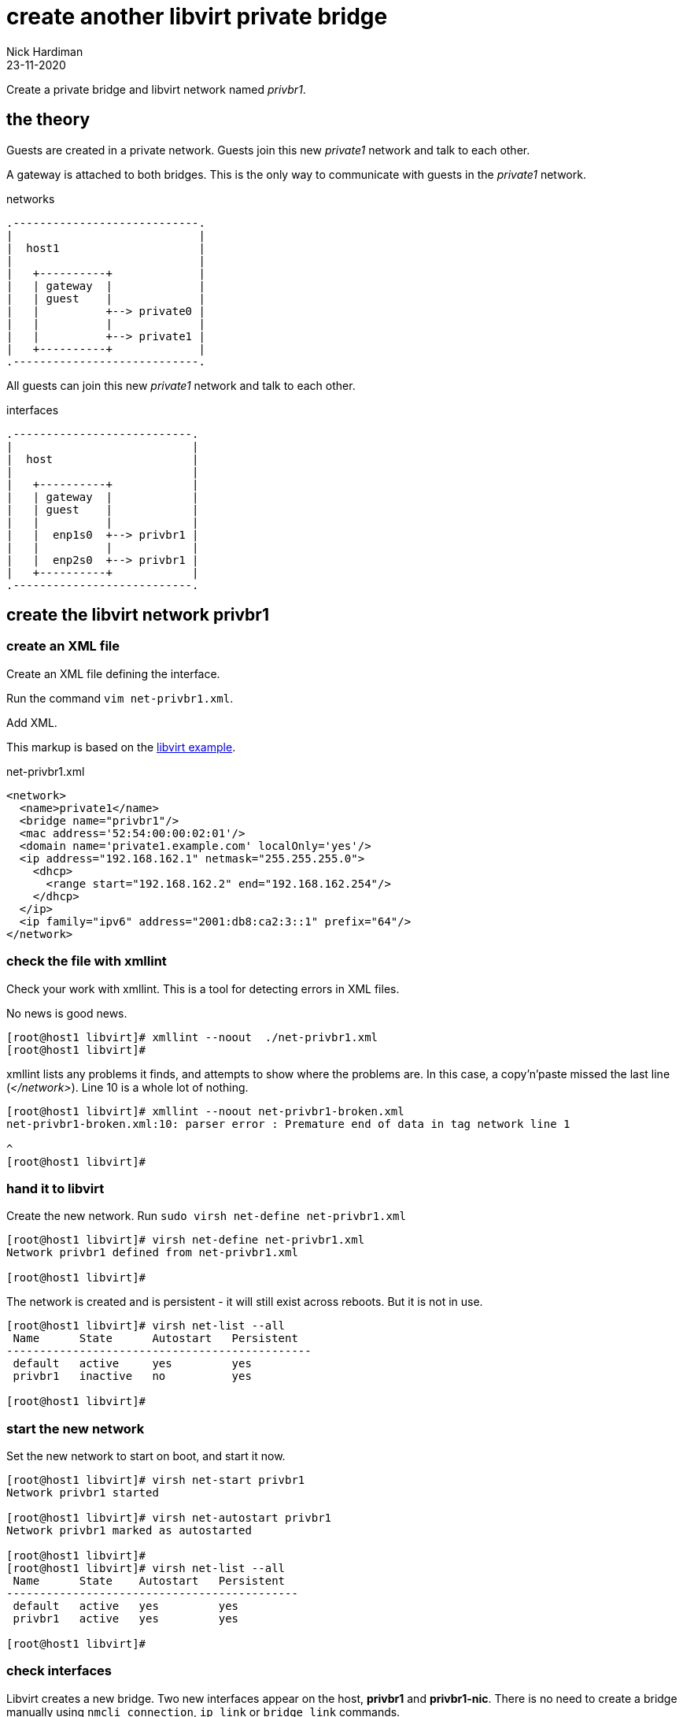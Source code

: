 = create another libvirt private bridge
Nick Hardiman
:source-highlighter: highlight.js
:revdate: 23-11-2020


Create a private bridge and libvirt network named _privbr1_.


== the theory 

Guests are created in a private network.
Guests join this new _private1_ network and talk to each other.

A gateway is attached to both bridges. 
This is the only way to communicate with guests in the _private1_ network.


.networks 
....
.----------------------------.
|                            |
|  host1                     |
|                            |   
|   +----------+             |    
|   | gateway  |             |
|   | guest    |             |  
|   |          +--> private0 |  
|   |          |             |  
|   |          +--> private1 |   
|   +----------+             |
.----------------------------.  
....

All guests can join this new _private1_ network and talk to each other.

.interfaces 
....
.---------------------------.
|                           |
|  host                     |
|                           |   
|   +----------+            |    
|   | gateway  |            |
|   | guest    |            |  
|   |          |            |  
|   |  enp1s0  +--> privbr1 | 
|   |          |            |  
|   |  enp2s0  +--> privbr1 |   
|   +----------+            |
.---------------------------.  
....




== create the libvirt network privbr1

=== create an XML file

Create an XML file defining the interface. 

Run the command ``vim net-privbr1.xml``.

Add XML. 

This markup is based on the 
https://libvirt.org/formatnetwork.html#examplesPrivate[libvirt example].

.net-privbr1.xml
[source,XML]
----
<network>
  <name>private1</name>
  <bridge name="privbr1"/>
  <mac address='52:54:00:00:02:01'/>
  <domain name='private1.example.com' localOnly='yes'/>
  <ip address="192.168.162.1" netmask="255.255.255.0">
    <dhcp>
      <range start="192.168.162.2" end="192.168.162.254"/>
    </dhcp>
  </ip>
  <ip family="ipv6" address="2001:db8:ca2:3::1" prefix="64"/>
</network>
----


=== check the file with xmllint 

Check your work with xmllint. 
This is a tool for detecting errors in XML files. 

No news is good news. 

[source,shell]
----
[root@host1 libvirt]# xmllint --noout  ./net-privbr1.xml 
[root@host1 libvirt]# 
----

xmllint lists any problems it finds, and attempts to show where the problems are.   
In this case, a copy'n'paste missed the last line (_</network>_). 
Line 10 is a whole lot of nothing. 

[source,shell]
----
[root@host1 libvirt]# xmllint --noout net-privbr1-broken.xml 
net-privbr1-broken.xml:10: parser error : Premature end of data in tag network line 1

^
[root@host1 libvirt]# 
----


=== hand it to libvirt 

Create the new network. Run ``sudo virsh net-define net-privbr1.xml``

[source,shell]
....
[root@host1 libvirt]# virsh net-define net-privbr1.xml
Network privbr1 defined from net-privbr1.xml

[root@host1 libvirt]#  
....

The network is created and is persistent - it will still exist across reboots. 
But it is not in use.

[source,shell]
.... 
[root@host1 libvirt]# virsh net-list --all
 Name      State      Autostart   Persistent
----------------------------------------------
 default   active     yes         yes
 privbr1   inactive   no          yes

[root@host1 libvirt]# 
....

=== start the new network 

Set the new network to start on boot, and start it now. 

[source,shell]
....
[root@host1 libvirt]# virsh net-start privbr1
Network privbr1 started

[root@host1 libvirt]# virsh net-autostart privbr1
Network privbr1 marked as autostarted

[root@host1 libvirt]# 
[root@host1 libvirt]# virsh net-list --all
 Name      State    Autostart   Persistent
--------------------------------------------
 default   active   yes         yes
 privbr1   active   yes         yes

[root@host1 libvirt]# 
....


=== check interfaces 

Libvirt creates a new bridge. 
Two new interfaces appear on the host, *privbr1* and *privbr1-nic*.
There is no need to create a bridge manually using ``nmcli connection``, ``ip link`` or ``bridge link`` commands. 

[source,shell]
....
[nick@host1 ~]$ ip addr show
...
8: privbr1: <NO-CARRIER,BROADCAST,MULTICAST,UP> mtu 1500 qdisc noqueue state DOWN group default qlen 1000
    link/ether 52:54:00:23:0f:f9 brd ff:ff:ff:ff:ff:ff
    inet 192.168.152.1/24 brd 192.168.152.255 scope global privbr1
       valid_lft forever preferred_lft forever
    inet6 2001:db8:ca2:3::1/64 scope global 
       valid_lft forever preferred_lft forever
    inet6 fe80::5054:ff:fe23:ff9/64 scope link 
       valid_lft forever preferred_lft forever
9: privbr1-nic: <BROADCAST,MULTICAST> mtu 1500 qdisc fq_codel master privbr1 state DOWN group default qlen 1000
    link/ether 52:54:00:23:0f:f9 brd ff:ff:ff:ff:ff:ff
....


=== loosen permissions 

Only required for non-root? 

libvirt uses qemu to do the hard work, and qemu uses ACLs (Access Control Lists). 
It won't let anyone use the new _privbr1_ interface. 
Let the VMs use the new network by copying permissions for the current _virbr1_ interface. 
Permissions for _virbr1_ are set in qemu's config file. 

[source,shell]
....
[nick@host1 ~]$ cat /etc/qemu-kvm/bridge.conf 
allow virbr1
[nick@host1 ~]$ 
....

Add a similar line for the new bridge interface. 
[source,shell]
....
[nick@host1 ~]$ sudo sh -c 'echo "allow privbr1" >> /etc/qemu-kvm/bridge.conf'
[nick@host1 ~]$ 
....



